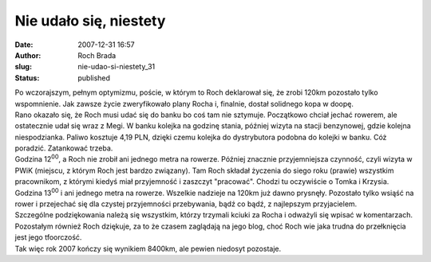 Nie udało się, niestety
#######################
:date: 2007-12-31 16:57
:author: Roch Brada
:slug: nie-udao-si-niestety_31
:status: published

| Po wczorajszym, pełnym optymizmu, poście, w którym to Roch deklarował się, że zrobi 120km pozostało tylko wspomnienie. Jak zawsze życie zweryfikowało plany Rocha i, finalnie, dostał solidnego kopa w doopę.
| Rano okazało się, że Roch musi udać się do banku bo coś tam nie sztymuje. Początkowo chciał jechać rowerem, ale ostatecznie udał się wraz z Megi. W banku kolejka na godzinę stania, później wizyta na stacji benzynowej, gdzie kolejna niespodzianka. Paliwo kosztuje 4,19 PLN, dzięki czemu kolejka do dystrybutora podobna do kolejki w banku. Cóż poradzić. Zatankować trzeba.
| Godzina 12\ :sup:`00`, a Roch nie zrobił ani jednego metra na rowerze. Później znacznie przyjemniejsza czynność, czyli wizyta w PWiK (miejscu, z którym Roch jest bardzo związany). Tam Roch składał życzenia do siego roku (prawie) wszystkim pracownikom, z którymi kiedyś miał przyjemność i zaszczyt "pracować". Chodzi tu oczywiście o Tomka i Krzysia.
| Godzina 13\ :sup:`00` i ani jednego metra na rowerze. Wszelkie nadzieje na 120km już dawno prysnęły. Pozostało tylko wsiąść na rower i przejechać się dla czystej przyjemności przebywania, bądź co bądź, z najlepszym przyjacielem.
| Szczególne podziękowania należą się wszystkim, którzy trzymali kciuki za Rocha i odważyli się wpisać w komentarzach. Pozostałym również Roch dziękuje, za to że czasem zaglądają na jego blog, choć Roch wie jaka trudna do przełknięcia jest jego tfoorczość.
| Tak więc rok 2007 kończy się wynikiem 8400km, ale pewien niedosyt pozostaje.
